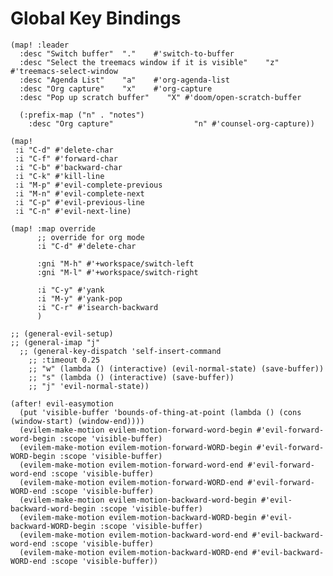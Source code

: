 * Global Key Bindings

#+BEGIN_SRC elisp
(map! :leader
  :desc "Switch buffer"  "."    #'switch-to-buffer
  :desc "Select the treemacs window if it is visible"    "z"    #'treemacs-select-window
  :desc "Agenda List"    "a"    #'org-agenda-list
  :desc "Org capture"    "x"    #'org-capture
  :desc "Pop up scratch buffer"    "X" #'doom/open-scratch-buffer

  (:prefix-map ("n" . "notes")
    :desc "Org capture"                  "n" #'counsel-org-capture))

(map!
 :i "C-d" #'delete-char
 :i "C-f" #'forward-char
 :i "C-b" #'backward-char
 :i "C-k" #'kill-line
 :i "M-p" #'evil-complete-previous
 :i "M-n" #'evil-complete-next
 :i "C-p" #'evil-previous-line
 :i "C-n" #'evil-next-line)

(map! :map override
      ;; override for org mode
      :i "C-d" #'delete-char

      :gni "M-h" #'+workspace/switch-left
      :gni "M-l" #'+workspace/switch-right

      :i "C-y" #'yank
      :i "M-y" #'yank-pop
      :i "C-r" #'isearch-backward
      )

;; (general-evil-setup)
;; (general-imap "j"
  ;; (general-key-dispatch 'self-insert-command
    ;; :timeout 0.25
    ;; "w" (lambda () (interactive) (evil-normal-state) (save-buffer))
    ;; "s" (lambda () (interactive) (save-buffer))
    ;; "j" 'evil-normal-state))

(after! evil-easymotion
  (put 'visible-buffer 'bounds-of-thing-at-point (lambda () (cons (window-start) (window-end))))
  (evilem-make-motion evilem-motion-forward-word-begin #'evil-forward-word-begin :scope 'visible-buffer)
  (evilem-make-motion evilem-motion-forward-WORD-begin #'evil-forward-WORD-begin :scope 'visible-buffer)
  (evilem-make-motion evilem-motion-forward-word-end #'evil-forward-word-end :scope 'visible-buffer)
  (evilem-make-motion evilem-motion-forward-WORD-end #'evil-forward-WORD-end :scope 'visible-buffer)
  (evilem-make-motion evilem-motion-backward-word-begin #'evil-backward-word-begin :scope 'visible-buffer)
  (evilem-make-motion evilem-motion-backward-WORD-begin #'evil-backward-WORD-begin :scope 'visible-buffer)
  (evilem-make-motion evilem-motion-backward-word-end #'evil-backward-word-end :scope 'visible-buffer)
  (evilem-make-motion evilem-motion-backward-WORD-end #'evil-backward-WORD-end :scope 'visible-buffer))
#+END_SRC
